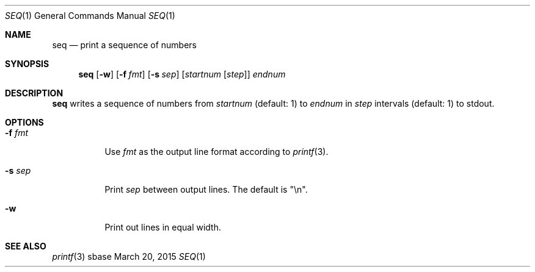 .Dd March 20, 2015
.Dt SEQ 1
.Os sbase
.Sh NAME
.Nm seq
.Nd print a sequence of numbers
.Sh SYNOPSIS
.Nm
.Op Fl w
.Op Fl f Ar fmt
.Op Fl s Ar sep
.Op Ar startnum Op Ar step
.Ar endnum
.Sh DESCRIPTION
.Nm
writes a sequence of numbers from
.Ar startnum
(default: 1) to
.Ar endnum
in
.Ar step
intervals (default: 1)
to stdout.
.Sh OPTIONS
.Bl -tag -width Ds
.It Fl f Ar fmt
Use
.Ar fmt
as the output line format according to
.Xr printf 3 .
.It Fl s Ar sep
Print
.Ar sep
between output lines. The default is "\en".
.It Fl w
Print out lines in equal width.
.El
.Sh SEE ALSO
.Xr printf 3
